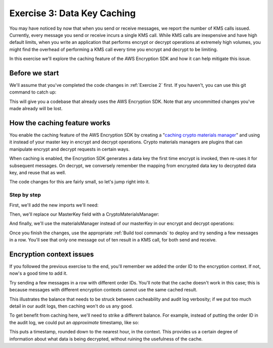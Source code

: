 
.. _Exercise 3:

****************************
Exercise 3: Data Key Caching
****************************

You may have noticed by now that when you send or receive messages, we report
the number of KMS calls issued. Currently, every message you send or receive
incurs a single KMS call. While KMS calls are inexpensive and have high default
limits, when you write an application that performs encrypt or decrypt
operations at extremely high volumes, you might find the overhead of performing a
KMS call every time you encrypt and decrypt to be limiting.

In this exercise we'll explore the caching feature of the AWS Encryption SDK
and how it can help mitigate this issue.

Before we start
===============

We'll assume that you've completed the code changes in :ref:`Exercise 2`
first. If you haven't, you can use this git command to catch up:

.. tabs::

    .. group-tab:: Java

        .. code-block:: bash

            git checkout -f -B exercise-3 origin/exercise-3-start

    .. group-tab:: Python

        .. code-block:: bash

            git checkout -f -B exercise-3 origin/exercise-3-start-python

This will give you a codebase that already uses the AWS Encryption SDK.
Note that any uncommitted changes you've made already will be lost.

How the caching feature works
=============================

You enable the caching feature of the AWS Encryption SDK by creating a
"`caching crypto materials manager
<https://docs.aws.amazon.com/encryption-sdk/latest/developer-guide/implement-caching.html>`_"
and using it instead of your master key in encrypt and decrypt operations.
Crypto materials managers are plugins that can manipulate encrypt and decrypt
requests in certain ways.

When caching is enabled, the Encryption SDK generates a data key the first time
encrypt is invoked, then re-uses it for subsequent messages. On decrypt, we
conversely remember the mapping from encrypted data key to decrypted data key,
and reuse that as well.

The code changes for this are fairly small, so let's jump right into it.

Step by step
------------

First, we'll add the new imports we'll need:

.. tabs::

    .. group-tab:: Java

        .. code-block:: java

            import java.util.concurrent.TimeUnit;
            import com.amazonaws.encryptionsdk.CryptoMaterialsManager;
            import com.amazonaws.encryptionsdk.caching.CachingCryptoMaterialsManager;
            import com.amazonaws.encryptionsdk.caching.LocalCryptoMaterialsCache;

    .. group-tab:: Python

        We already have all the imports we need. :)


Then, we'll replace our MasterKey field with a CryptoMaterialsManager:

.. tabs::

    .. group-tab:: Java

        .. code-block:: java

            private final CryptoMaterialsManager materialsManager;

        It's important to make this a field instead of initializing it for each call,
        as we need the cache to persist from one call to the next.

        In our constructor, we'll set up our master key, cache, and caching materials manager:

        .. code-block:: java

            KmsMasterKey masterKey = new KmsMasterKeyProvider(keyId)
                .getMasterKey(keyId);

            LocalCryptoMaterialsCache cache = new LocalCryptoMaterialsCache(100);
            materialsManager = CachingCryptoMaterialsManager.newBuilder()
                .withMaxAge(5, TimeUnit.MINUTES)
                .withMasterKeyProvider(masterKey)
                .withMessageUseLimit(10)
                .withCache(cache)
                .build();

    .. group-tab:: Python

        We'll set up the master key provider, cache, and caching materials manager in our ``__init__``:

        .. code-block:: python

            master_key_provider = aws_encryption_sdk.KMSMasterKeyProvider(key_ids=[key_id])
            cache = aws_encryption_sdk.LocalCryptoMaterialsCache(capacity=100)
            self.materials_manager = aws_encryption_sdk.CachingCryptoMaterialsManager(
                cache=cache,
                master_key_provider=master_key_provider,
                max_age=5.0 * 60.0,
                max_messages_encrypted=10
            )

And finally, we'll use the materialsManager instead of our masterKey in our
encrypt and decrypt operations:

.. tabs::

    .. group-tab:: Java

        .. code-block:: java

            byte[] ciphertext = new AwsCrypto().encryptData(materialsManager, plaintext, context).getResult();

            // ...

            CryptoResult<byte[], ?> result = new AwsCrypto().decryptData(materialsManager, ciphertextBytes);

    .. group-tab:: Python

        .. code-block:: python

            ciphertext, _header = aws_encryption_sdk.encrypt(
                source=json.dumps(data),
                materials_manager=self.materials_manager,
                encryption_context=encryption_context
            )

            # ...

            plaintext, header = aws_encryption_sdk.decrypt(
                source=ciphertext,
                materials_manager=self.materials_manager
            )

Once you finish the changes, use the appropriate :ref:`Build tool commands` to
deploy and try sending a few messages in a row. You'll see that only one message
out of ten result in a KMS call, for both send and receive.

Encryption context issues
=========================

If you followed the previous exercise to the end, you'll remember we added the
order ID to the encryption context. If not, now's a good time to add it.

Try sending a few messages in a row with different order IDs. You'll note that
the cache doesn't work in this case; this is because messages with different
encryption contexts cannot use the same cached result.

This illustrates the balance that needs to be struck between cacheability and
audit log verbosity; if we put too much detail in our audit logs, then caching
won't do us any good.

To get benefit from caching here, we'll need to strike a different balance. For
example, instead of putting the order ID in the audit log, we could put an
*approximate* timestamp, like so:

.. tabs::

    .. group-tab:: Java

        .. code-block:: java

            context.put("approximate timestamp", "" + (System.currentTimeMillis() / 3_600_000) * 3_600_000);

    .. group-tab:: Python

        .. code-block:: python

            encryption_context = {
                self._message_type: self._type_order_inquiry,
                self._timestamp: str(int(time.time() / 3600.0)),
            }

This puts a timestamp, rounded down to the nearest hour, in the context. This
provides us a certain degree of information about what data is being decrypted,
without ruining the usefulness of the cache.
